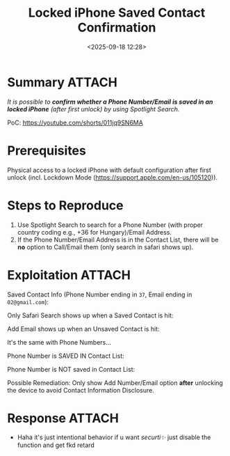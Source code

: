 #+title: Locked iPhone Saved Contact Confirmation
#+date: <2025-09-18 12:28>
#+description: It is possible to confirm whether a Phone Number/Email is saved in an locked iPhone (after first unlock) by using Spotlight Search.
#+filetags: apple iphone privacy

* Summary                                                            :ATTACH:
/It is possible to *confirm whether a Phone Number/Email is saved in an locked iPhone* (after first unlock) by using Spotlight Search./

PoC: https://youtube.com/shorts/011jq9SN6MA

* Prerequisites
Physical access to a locked iPhone with default configuration after first unlock (incl. Lockdown Mode (https://support.apple.com/en-us/105120)).

* Steps to Reproduce
1. Use Spotlight Search to search for a Phone Number (with proper country coding e.g., +36 for Hungary)/Email Address.
2. If the Phone Number/Email Address is in the Contact List, there will be *no* option to Call/Email them (only search in safari shows up).

* Exploitation                                                       :ATTACH:
:PROPERTIES:
:ID:       B0B2A2E6-5D01-4A79-9030-46F7B93AC3D1
:END:
Saved Contact Info (Phone Number ending in ~37~, Email ending in ~02@gmail.com~):

[[attachment:IMG_3734.PNG]]

Only Safari Search shows up when a Saved Contact is hit:

[[attachment:IMG_3735.PNG]]

Add Email shows up when an Unsaved Contact is hit:

[[attachment:IMG_3736.PNG]]

It's the same with Phone Numbers...

Phone Number is SAVED IN Contact List:

[[attachment:IMG_3737.PNG]]

Phone Number is NOT saved in Contact List:

[[attachment:IMG_3738.PNG]]

Possible Remediation: Only show Add Number/Email option *after* unlocking the device to avoid Contact Information Disclosure.

* Response                                                           :ATTACH:
:PROPERTIES:
:ID:       FDF379EA-D51D-4C34-A704-440B569D19DC
:END:
[[attachment:Screenshot 2025-09-18 at 12.54.31.png]]

- Haha it's just intentional behavior if u want /securti✨/ just disable the function and get fkd retard

